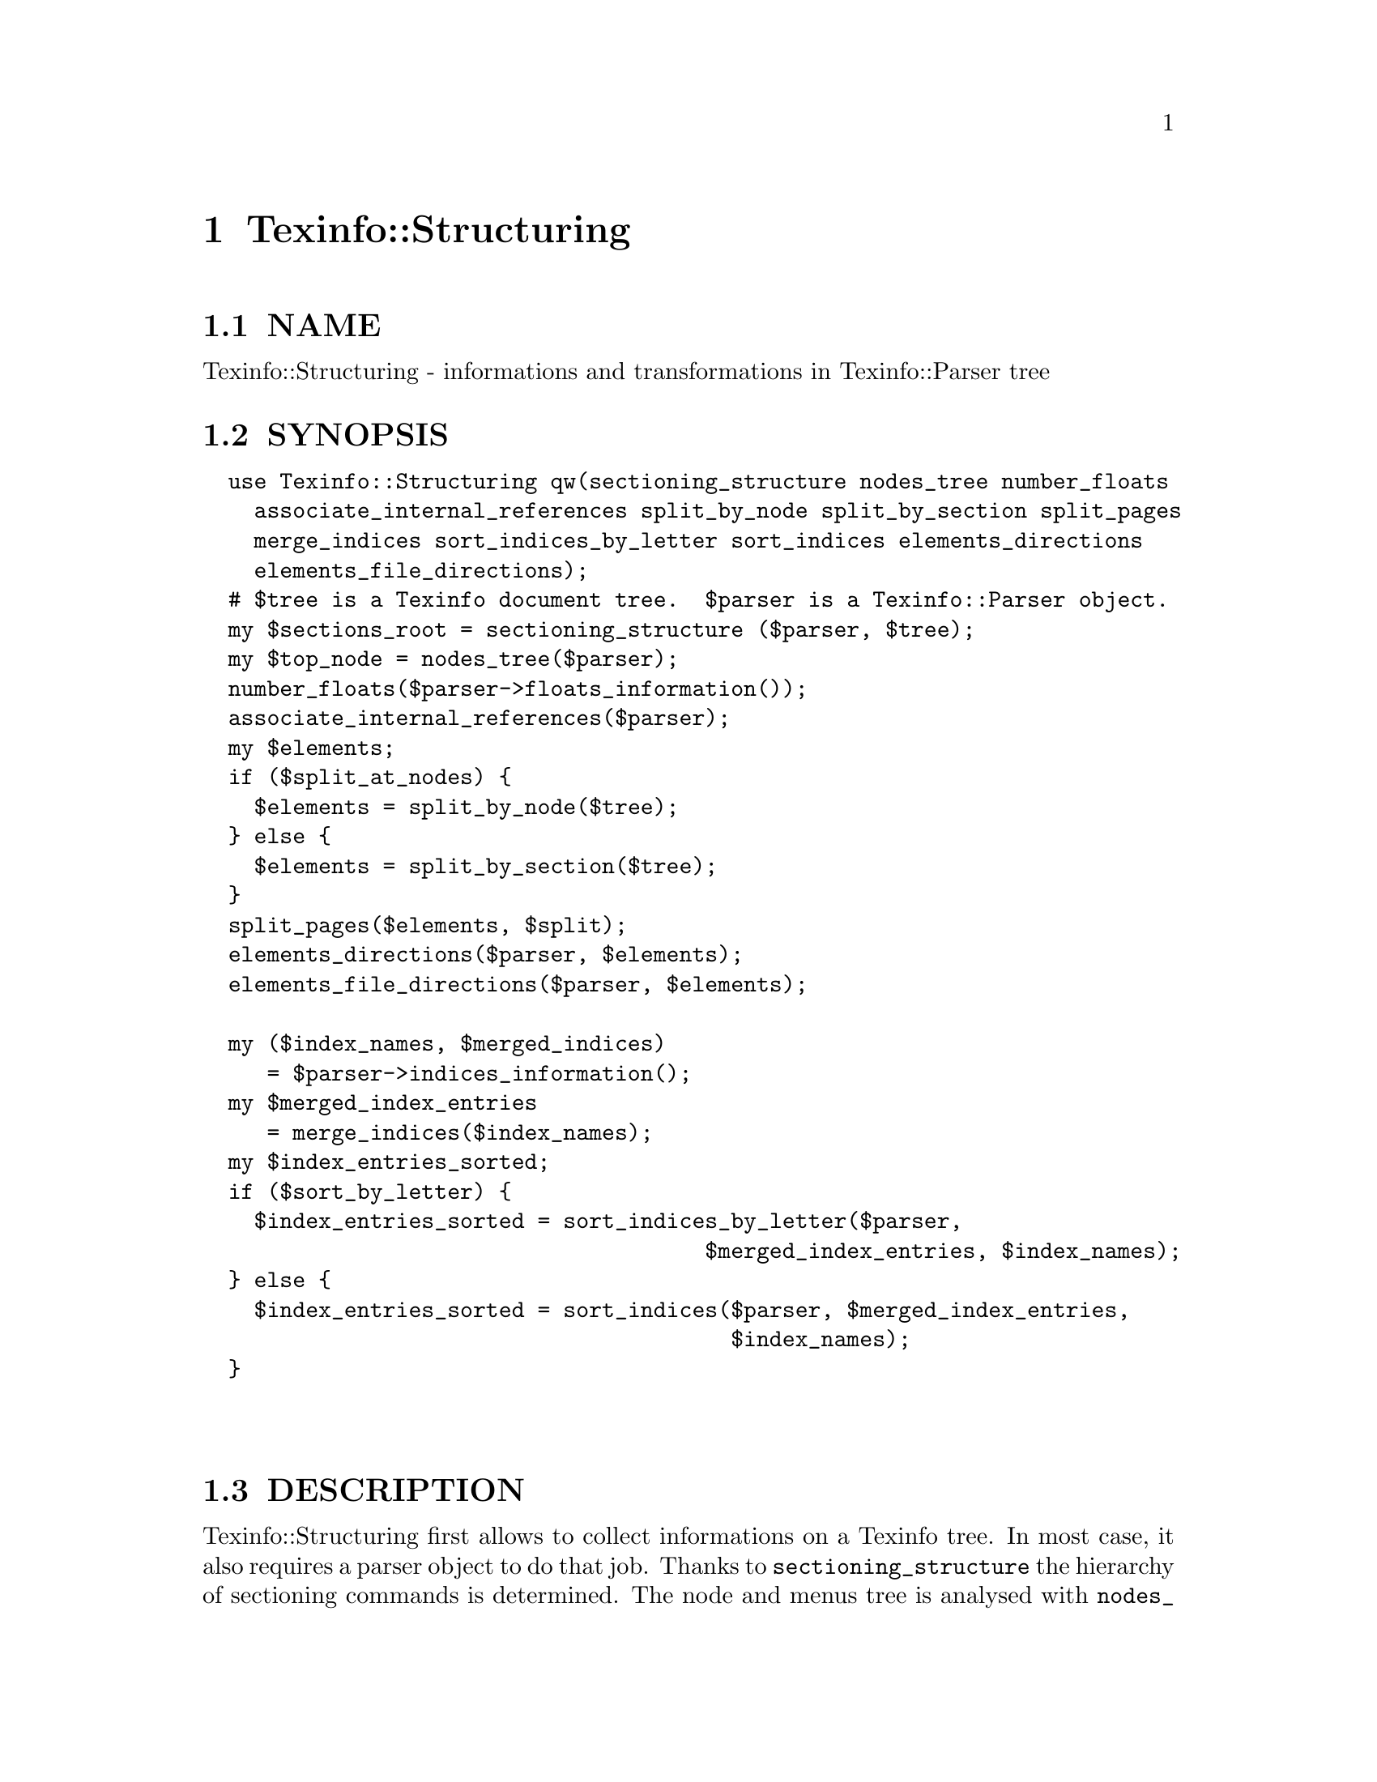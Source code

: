 @node Texinfo::Structuring
@chapter Texinfo::Structuring

@menu
* Texinfo@asis{::}Structuring NAME::
* Texinfo@asis{::}Structuring SYNOPSIS::
* Texinfo@asis{::}Structuring DESCRIPTION::
* Texinfo@asis{::}Structuring METHODS::
* Texinfo@asis{::}Structuring SEE ALSO::
* Texinfo@asis{::}Structuring AUTHOR::
* Texinfo@asis{::}Structuring COPYRIGHT AND LICENSE::
@end menu

@node Texinfo::Structuring NAME
@section NAME

Texinfo::Structuring - informations and transformations in Texinfo::Parser tree

@node Texinfo::Structuring SYNOPSIS
@section SYNOPSIS

@verbatim
  use Texinfo::Structuring qw(sectioning_structure nodes_tree number_floats
    associate_internal_references split_by_node split_by_section split_pages
    merge_indices sort_indices_by_letter sort_indices elements_directions
    elements_file_directions);
  # $tree is a Texinfo document tree.  $parser is a Texinfo::Parser object.
  my $sections_root = sectioning_structure ($parser, $tree);
  my $top_node = nodes_tree($parser);
  number_floats($parser->floats_information());
  associate_internal_references($parser);
  my $elements;
  if ($split_at_nodes) {
    $elements = split_by_node($tree);
  } else {
    $elements = split_by_section($tree);
  }
  split_pages($elements, $split);
  elements_directions($parser, $elements);
  elements_file_directions($parser, $elements);

  my ($index_names, $merged_indices) 
     = $parser->indices_information();
  my $merged_index_entries
     = merge_indices($index_names);
  my $index_entries_sorted;
  if ($sort_by_letter) {
    $index_entries_sorted = sort_indices_by_letter($parser,
                                       $merged_index_entries, $index_names);
  } else {
    $index_entries_sorted = sort_indices($parser, $merged_index_entries,
                                         $index_names);
  }
  
  
@end verbatim

@node Texinfo::Structuring DESCRIPTION
@section DESCRIPTION

Texinfo::Structuring first allows to collect informations on a Texinfo tree.
In most case, it also requires a parser object to do that job.  Thanks to
@code{sectioning_structure} the hierarchy of sectioning commands is determined.
The node and menus tree is analysed with @code{nodes_tree}.  Floats get their 
standard numbering with @code{number_floats} and internal references are matched
up with nodes, floats or anchors with @code{associate_internal_references}.

It is also possible to group the top-level contents of the tree, which consist
in nodes and sectioning commands into elements that group together a node and
the next sectioning element.  With @code{split_by_node} nodes are considered
to be the main sectioning elements, while with @code{split_by_section} the 
sectioning command elements are the main elements.  The first mode is typical
of Info format, while the second correspond to a traditional book.
The elements may be further split in @emph{pages}, which are not pages as
in book pages, but more like web pages, and hold series of elements.

The elements may have directions to other elements prepared 
by @code{elements_directions}.  @code{elements_file_directions} should also
set direction related to files, provided files are associated with 
elements by the user.

@code{merge_indices} may be used to merge indices, which may be sorted
with @code{sort_indices} or @code{sort_indices_by_letter} to sort by letters.

Other miscellaneous methods include @code{set_menus_to_simple_menu} and
@code{menu_to_simple_menu} to change the menu texinfo tree, as well
as @code{insert_nodes_for_sectioning_commands} that adds nodes for 
sectioning commands without nodes and @code{complete_tree_nodes_menus}
that completes the node menus based on the sectioning tree.

@node Texinfo::Structuring METHODS
@section METHODS

No method is exported in the default case.

Most of those function references takes a Texinfo::Parser object
as argument, see @ref{Texinfo::Parser NAME}.

@table @asis
@item $sections_root = sectioning_structure ($parser, $tree)
@anchor{Texinfo::Structuring $sections_root = sectioning_structure ($parser@comma{} $tree)}

This function goes through the tree and gather information on
the document structure for sectioning commands.  It returns the 
root of the sectioning commands tree.

For section elements, it sets:

@table @asis
@item level
@anchor{Texinfo::Structuring level}

The level in the sectioning tree hierarchy.  0 is for @code{@@top} or 
@code{@@part}, 1 for @code{@@chapter}, @code{@@appendix}...  This level is corrected
by @code{@@raisesections} and @code{@@lowersections}.

@item number
@anchor{Texinfo::Structuring number}

The sectioning element number.

@item section_childs
@anchor{Texinfo::Structuring section_childs}

An array holding sectioning elements children of the element.

@item section_up
@anchor{Texinfo::Structuring section_up}

@item section_prev
@anchor{Texinfo::Structuring section_prev}

@item section_next
@anchor{Texinfo::Structuring section_next}

The up, previous and next sectioning elements.

@item toplevel_next
@anchor{Texinfo::Structuring toplevel_next}

@item toplevel_prev
@anchor{Texinfo::Structuring toplevel_prev}

@item toplevel_up
@anchor{Texinfo::Structuring toplevel_up}

The next and previous and up sectioning elements of toplevel sectioning
elements (like @code{@@top}, @code{@@chapter}, @code{@@appendix}), not taking into 
account @code{@@part} elements.

@end table

@item my $top_node = nodes_tree($parser)
@anchor{Texinfo::Structuring my $top_node = nodes_tree($parser)}

Goes through menu and nodes and set directions.  Returns the top
node.

This functions sets:

@table @asis
@item menu_child
@anchor{Texinfo::Structuring menu_child}

The first child in the menu of the node.

@item menu_up
@anchor{Texinfo::Structuring menu_up}

@item menu_next
@anchor{Texinfo::Structuring menu_next}

@item menu_prev
@anchor{Texinfo::Structuring menu_prev}

Up, next and previous directions as set in menus.

@item node_up
@anchor{Texinfo::Structuring node_up}

@item node_prev
@anchor{Texinfo::Structuring node_prev}

@item node_next
@anchor{Texinfo::Structuring node_next}

Up, next and previous directions for the node.

@end table

@item number_floats($float_information)
@anchor{Texinfo::Structuring number_floats($float_information)}

Number the floats as described in the Texinfo manual.  Sets
the @emph{number} key of the float tree elements.

@item associate_internal_references($parser)
@anchor{Texinfo::Structuring associate_internal_references($parser)}

Verify that internal references (@code{@@ref} and similar without
fourth of fifth argument) have an associated node, anchor or float.
Set the @emph{label} key in the @emph{extra} hash of the reference tree
element to the associated labeled tree element.

@item warn_non_empty_parts($parser)
@anchor{Texinfo::Structuring warn_non_empty_parts($parser)}

Register a warning in @code{$parser} for each @code{@@part} that is not empty.

@item $elements = split_by_node($tree)
@anchor{Texinfo::Structuring $elements = split_by_node($tree)}

Returns a reference array of elements where a node is associated to
the following sectioning commands.  Sectioning commands without nodes
are also with the previous node, while nodes without sectioning commands
are alone in their elements.

Elements are regular tree items with type @emph{element}, the
associated nodes and sectioning tree items are in the array associated
with the @emph{contents} key.  They have directions, namely @emph{element_next}
and @emph{element_prev} pointing to the previous and the next element.

In the @emph{extra} hash they have

@table @asis
@item no_node
@anchor{Texinfo::Structuring no_node}

A special case, if there are no nodes in the document, the value is set.

@item node
@anchor{Texinfo::Structuring node}

@item element_command
@anchor{Texinfo::Structuring element_command}

The node command associated with the element.

@item section
@anchor{Texinfo::Structuring section}

The sectioning command associated with the element node.

@end table

@item $elements = split_by_section($tree)
@anchor{Texinfo::Structuring $elements = split_by_section($tree)}

Similarly with @code{split_by_node}, returns an array of elements.  This time,
lone nodes are associated with the previous sections and lone sections
makes up an element.

The extra hash keys set are the same, except that @emph{element_command} is 
the sectioning command associated with the element, and @emph{no_node} is 
replaced by @emph{no_section}.

@item $pages = split_pages($elements, $split)
@anchor{Texinfo::Structuring $pages = split_pages($elements@comma{} $split)}

The elements from the array reference argument have an extra @emph{first_in_page}
value set to the first element on the unit, and based on the
value of @emph{$split}.  The possible values for @emph{$split} are

@table @asis
@item chapter
@anchor{Texinfo::Structuring chapter}

The elements are split at chapter or other toplevel sectioning elements.

@item node
@anchor{Texinfo::Structuring node 1}

Each element has its own page.

@item section
@anchor{Texinfo::Structuring section 1}

The elements are split at sectioning commands below chapter.

@item value evaluating to false
@anchor{Texinfo::Structuring value evaluating to false}

No splitting, only one page is returned, holding all the elements.

@end table

@item elements_directions($parser, $elements)
@anchor{Texinfo::Structuring elements_directions($parser@comma{} $elements)}

Directions are set up for the elements in the array reference given in 
argument.  The corresponding hash reference is in 
@code{@{'extra'@}->@{'directions'@}}
and keys correspond to directions while values are elements.

The following directions are set up:

@table @asis
@item This
@anchor{Texinfo::Structuring This}

The element itself.

@item Forward
@anchor{Texinfo::Structuring Forward}

Element next.

@item Back
@anchor{Texinfo::Structuring Back}

Previous element.

@item NodeForward
@anchor{Texinfo::Structuring NodeForward}

Following node element in reading order.  It is the next node, or the 
first in menu or the next of the up node.

@item NodeBack
@anchor{Texinfo::Structuring NodeBack}

Preceding node element.

@item NodeUp
@anchor{Texinfo::Structuring NodeUp}

@item NodeNext
@anchor{Texinfo::Structuring NodeNext}

@item NodePrev
@anchor{Texinfo::Structuring NodePrev}

The up, next and previous node elements.

@item Up
@anchor{Texinfo::Structuring Up}

@item Next
@anchor{Texinfo::Structuring Next}

@item Prev
@anchor{Texinfo::Structuring Prev}

The up, next and previous section elements.

@item FastForward
@anchor{Texinfo::Structuring FastForward}

The next top level section element.

@item FastBack
@anchor{Texinfo::Structuring FastBack}

For top level elements, the previous top level element.  For other elements
the up top level element.  For example, for a chapter element it is the 
previous chapter, for a subsection element it is the chapter element 
that contains the subsection.

@item FastForward
@anchor{Texinfo::Structuring FastForward 1}

The next top level element.

@end table

@item elements_file_directions($parser, $elements)
@anchor{Texinfo::Structuring elements_file_directions($parser@comma{} $elements)}

In the directions reference described above for @code{elements_directions}, sets
the @emph{PrevFile} and @code{NextFile} directions to the elements in previous and
following files.  

The API for association of pages/elements to files is not defined yet.

@item $merged_entries = merge_indices($index_names)
@anchor{Texinfo::Structuring $merged_entries = merge_indices($index_names)}

Using informations returned by @ref{Texinfo::Parser indices_information},
a structure holding all the index entries by index name is returned, 
with all the entries of merged indices merged with those of the indice 
merged into.

The @emph{$merged_entries} returned is a hash reference whose
keys are the index names and values arrays of index entry structures
described in details in @ref{Texinfo::Parser index_entries}.

@item $index_entries_sorted = sort_indices_by_letter($parser, $merged_index_entries, $index_names)
@anchor{Texinfo::Structuring $index_entries_sorted = sort_indices_by_letter($parser@comma{} $merged_index_entries@comma{} $index_names)}

@item $index_entries_sorted = sort_indices($parser, $merged_index_entries, $index_names)
@anchor{Texinfo::Structuring $index_entries_sorted = sort_indices($parser@comma{} $merged_index_entries@comma{} $index_names)}

These functions first sets a plain text key for each index entry, used for 
sorting.  In both cases, a hash reference with index names as keys is returned.

When sorting by letter, an array reference of letter hash references is 
associated with each index name.  Each letter hash reference has two 
keys, a @emph{letter} key with the letter, and an @emph{entries} key with an array
reference of sorted index entries beginning with the letter.

When simply sorting, the array of the sorted indes entries is associated
with the index name.

@item ($root_content, $added_sections) = fill_gaps_in_sectioning ($root)
@anchor{Texinfo::Structuring ($root_content@comma{} $added_sections) = fill_gaps_in_sectioning ($root)}

This function adds empty @code{@@unnumbered} and similar commands in a tree
to fill gaps in sectioning.  This may be used, for example, when converting 
from a format that can handle gaps in sectioning.  @emph{$root} is the tree
root.  An array reference is returned, containing the root contents
with added sectioning commands, as well as an array reference containing 
the added sectioning commands.

If the sectioning commands are lowered or raised (with @code{@@raisesections},
@code{@@lowersection}) the tree may be modified with @code{@@raisesections} or
@code{@@lowersection} added to some tree elements.

@item menu_to_simple_menu ($menu)
@anchor{Texinfo::Structuring menu_to_simple_menu ($menu)}

@item set_menus_to_simple_menu ($parser)
@anchor{Texinfo::Structuring set_menus_to_simple_menu ($parser)}

@code{menu_to_simple_menu} transforms the tree of a menu tree element.  
@code{set_menus_to_simple_menu} calls @code{menu_to_simple_menu} for all the
menus of the document.

A simple menu has no @emph{menu_comment}, @emph{menu_entry} or @emph{menu_entry_description}
container anymore, their content are merged directly in the menu in 
@emph{preformatted} container.

@item ($root_content, $added_nodes) = insert_nodes_for_sectioning_commands ($parser, $tree)
@anchor{Texinfo::Structuring ($root_content@comma{} $added_nodes) = insert_nodes_for_sectioning_commands ($parser@comma{} $tree)}

Insert nodes for sectioning commands without node in @code{$tree}.
An array reference is returned, containing the root contents
with added nodes, as well as an array reference containing the 
added nodes.

@item complete_tree_nodes_menus ($parser, $tree)
@anchor{Texinfo::Structuring complete_tree_nodes_menus ($parser@comma{} $tree)}

Add menu entries or whole menus for nodes associated with sections,
based on the sectioning tree.  This function should therefore be
called after @ref{,,, sectioning_structure}.

@item $detailmenu = new_master_menu ($parser)
@anchor{Texinfo::Structuring $detailmenu = new_master_menu ($parser)}

Returns a detailmenu tree element formatted as a master node.

@item regenerate_master_menu ($parser)
@anchor{Texinfo::Structuring regenerate_master_menu ($parser)}

Regenerate the Top node master menu, replacing the first detailmenu
in Top node menus or appending at the end of the Top node menu.

@end table

@node Texinfo::Structuring SEE ALSO
@section SEE ALSO

@url{http://www.gnu.org/s/texinfo/manual/texinfo/, Texinfo manual}, 
@ref{Texinfo::Parser NAME}.

@node Texinfo::Structuring AUTHOR
@section AUTHOR

Patrice Dumas, <pertusus@@free.fr>

@node Texinfo::Structuring COPYRIGHT AND LICENSE
@section COPYRIGHT AND LICENSE

Copyright 2010, 2011, 2012 Free Software Foundation, Inc.

This library is free software; you can redistribute it and/or modify
it under the terms of the GNU General Public License as published by
the Free Software Foundation; either version 3 of the License,
or (at your option) any later version.

